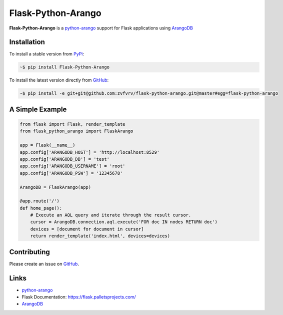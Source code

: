 Flask-Python-Arango
===================

**Flask-Python-Arango** is a `python-arango`_ support for Flask applications using ArangoDB_

Installation
------------

To install a stable version from PyPi_:

.. code-block:: bash

    ~$ pip install Flask-Python-Arango


To install the latest version directly from GitHub_:

.. code-block:: bash

    ~$ pip install -e git+git@github.com:zvfvrv/flask-python-arango.git@master#egg=flask-python-arango

A Simple Example 
----------------

.. code-block:: python

    from flask import Flask, render_template
    from flask_python_arango import FlaskArango

    app = Flask(__name__)
    app.config['ARANGODB_HOST'] = 'http://localhost:8529'
    app.config['ARANGODB_DB'] = 'test'
    app.config['ARANGODB_USERNAME'] = 'root'
    app.config['ARANGODB_PSW'] = '12345678'

    ArangoDB = FlaskArango(app)

    @app.route('/')
    def home_page():
        # Execute an AQL query and iterate through the result cursor.
        cursor = ArangoDB.connection.aql.execute('FOR doc IN nodes RETURN doc')
        devices = [document for document in cursor]
        return render_template('index.html', devices=devices)


Contributing
------------

Please create an issue on GitHub_.

Links
-----

* `python-arango`_
* Flask Documentation: https://flask.palletsprojects.com/
* ArangoDB_


.. _`GitHub`: https://github.com/zvfvrv/flask-python-arango
.. _ArangoDB: https://www.arangodb.com
.. _`python-arango`: https://github.com/joowani/python-arango/releases
.. _PyPi: https://pypi.org/project/flask-python-arango/
